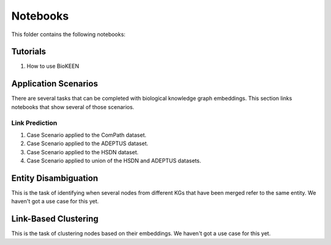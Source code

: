 Notebooks
=========
This folder contains the following notebooks:

Tutorials
---------
1. How to use BioKEEN

Application Scenarios
---------------------
There are several tasks that can be completed with biological knowledge graph embeddings.
This section links notebooks that show several of those scenarios.

Link Prediction
~~~~~~~~~~~~~~~
1. Case Scenario applied to the ComPath dataset.
2. Case Scenario applied to the ADEPTUS dataset.
3. Case Scenario applied to the HSDN dataset.
4. Case Scenario applied to union of the HSDN and ADEPTUS datasets.

Entity Disambiguation
---------------------
This is the task of identifying when several nodes from different KGs that have been
merged refer to the same entity. We haven't got a use case for this yet.

Link-Based Clustering
---------------------
This is the task of clustering nodes based on their embeddings. We haven't got a use
case for this yet.
